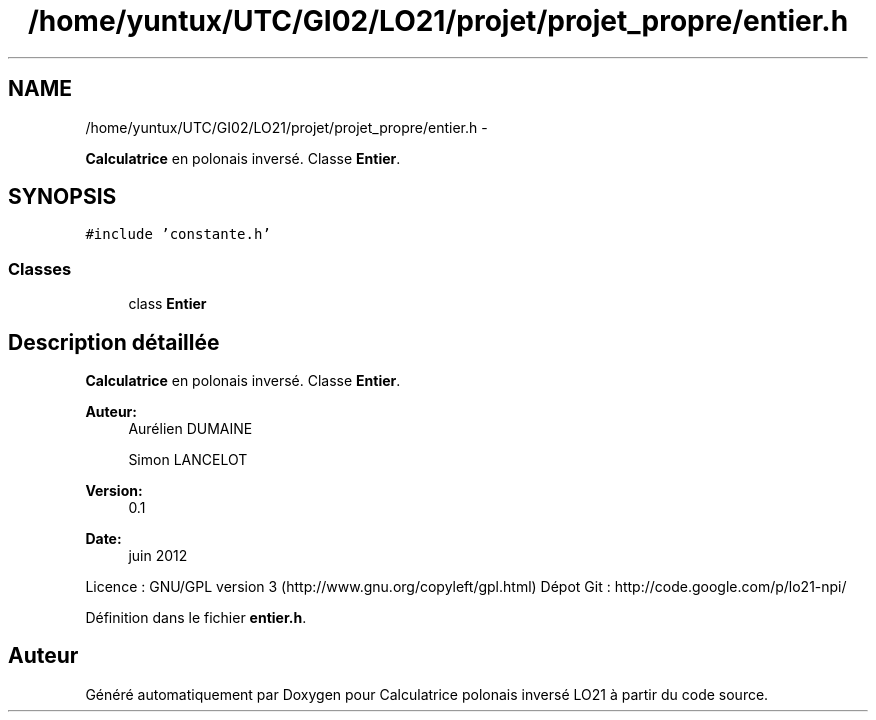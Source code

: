 .TH "/home/yuntux/UTC/GI02/LO21/projet/projet_propre/entier.h" 3 "Samedi Juin 16 2012" "Calculatrice polonais inversé LO21" \" -*- nroff -*-
.ad l
.nh
.SH NAME
/home/yuntux/UTC/GI02/LO21/projet/projet_propre/entier.h \- 
.PP
\fBCalculatrice\fP en polonais inversé\&. Classe \fBEntier\fP\&.  

.SH SYNOPSIS
.br
.PP
\fC#include 'constante\&.h'\fP
.br

.SS "Classes"

.in +1c
.ti -1c
.RI "class \fBEntier\fP"
.br
.in -1c
.SH "Description détaillée"
.PP 
\fBCalculatrice\fP en polonais inversé\&. Classe \fBEntier\fP\&. 

\fBAuteur:\fP
.RS 4
Aurélien DUMAINE 
.PP
Simon LANCELOT 
.RE
.PP
\fBVersion:\fP
.RS 4
0\&.1 
.RE
.PP
\fBDate:\fP
.RS 4
juin 2012
.RE
.PP
Licence : GNU/GPL version 3 (http://www.gnu.org/copyleft/gpl.html) Dépot Git : http://code.google.com/p/lo21-npi/ 
.PP
Définition dans le fichier \fBentier\&.h\fP\&.
.SH "Auteur"
.PP 
Généré automatiquement par Doxygen pour Calculatrice polonais inversé LO21 à partir du code source\&.
